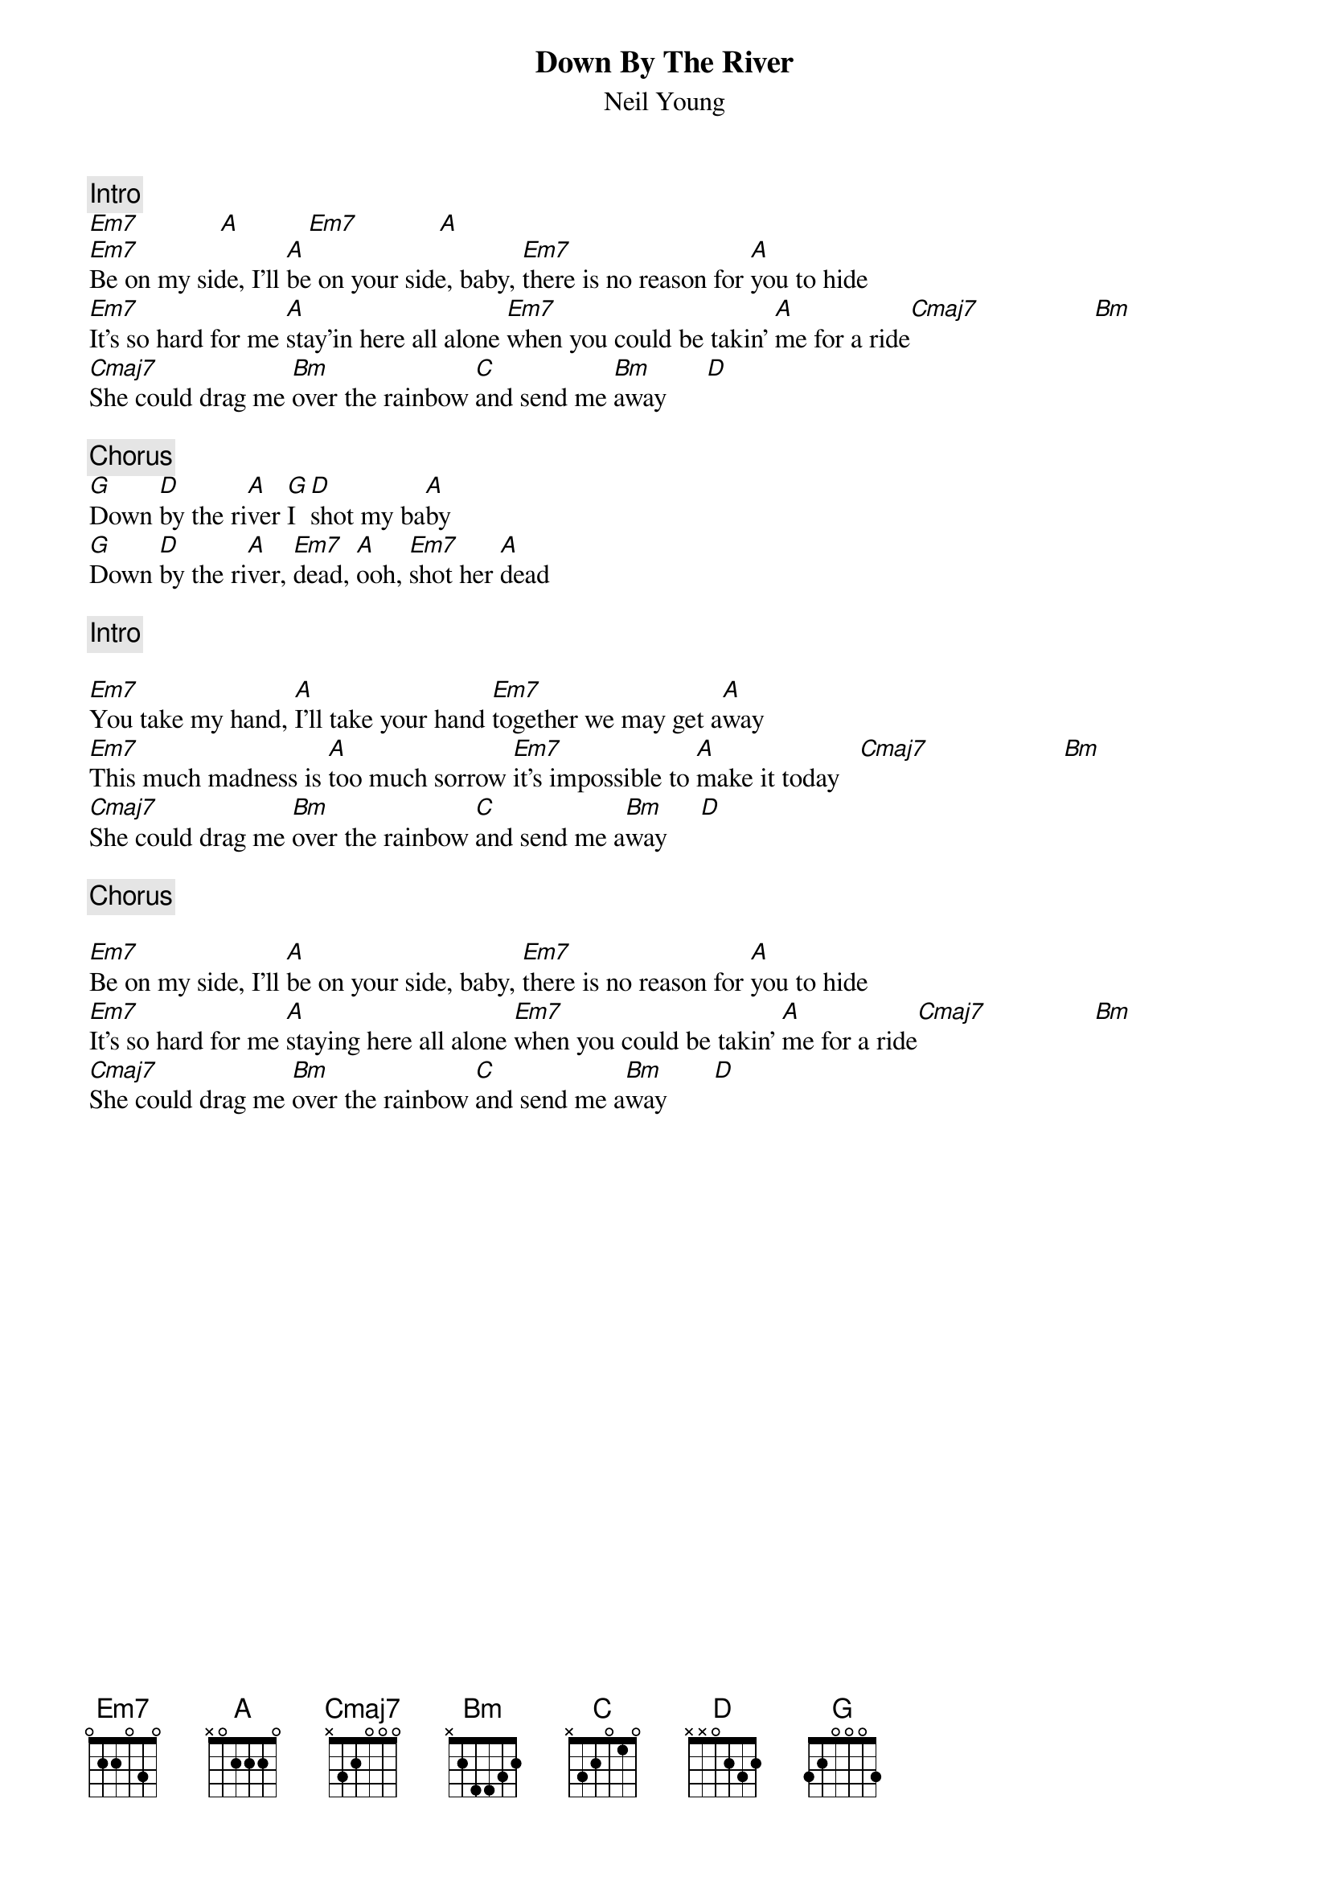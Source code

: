 {title:Down By The River}
{st:Neil Young}
{c:Intro}
[Em7]            [A]          [Em7]            [A] 
[Em7]Be on my side, I'll [A]be on your side, baby, [Em7]there is no reason for [A]you to hide 
[Em7]It's so hard for me [A]stay'in here all alone [Em7]when you could be takin' [A]me for a ride[Cmaj7]                 [Bm]  
[Cmaj7]She could drag me [Bm]over the rainbow [C]and send me [Bm]away      [D] 

{c:Chorus}
[G]Down [D]by the ri[A]ver [G]I [D]shot my ba[A]by
[G]Down [D]by the ri[A]ver, [Em7]dead, [A]ooh, [Em7]shot her [A]dead

{c:Intro }

[Em7]You take my hand, [A]I'll take your hand [Em7]together we may get a[A]way  
[Em7]This much madness is [A]too much sorrow [Em7]it's impossible to [A]make it today   [Cmaj7]                    [Bm]  
[Cmaj7]She could drag me [Bm]over the rainbow [C]and send me a[Bm]way     [D] 

{c:Chorus}

[Em7]Be on my side, I'll [A]be on your side, baby, [Em7]there is no reason for [A]you to hide
[Em7]It's so hard for me [A]staying here all alone [Em7]when you could be takin' [A]me for a ride[Cmaj7]                [Bm]  
[Cmaj7]She could drag me [Bm]over the rainbow [C]and send me a[Bm]way       [D]
